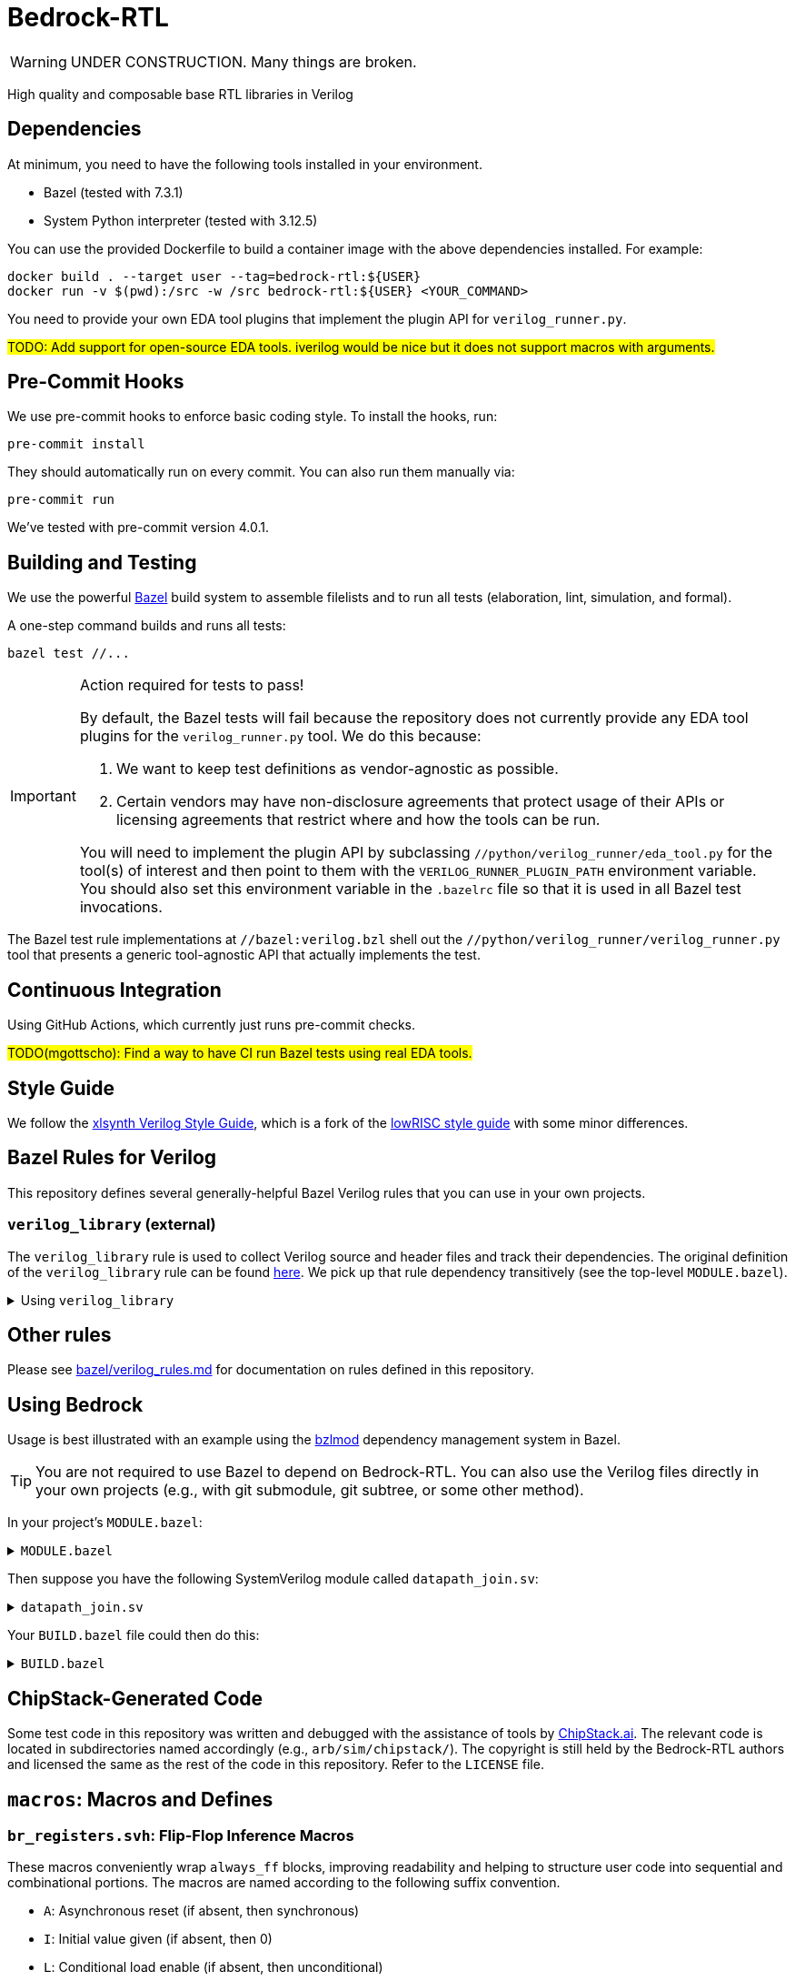 // Copyright 2024-2025 The Bedrock-RTL Authors
//
// Licensed under the Apache License, Version 2.0 (the "License");
// you may not use this file except in compliance with the License.
// You may obtain a copy of the License at
//
//     http://www.apache.org/licenses/LICENSE-2.0
//
// Unless required by applicable law or agreed to in writing, software
// distributed under the License is distributed on an "AS IS" BASIS,
// WITHOUT WARRANTIES OR CONDITIONS OF ANY KIND, either express or implied.
// See the License for the specific language governing permissions and
// limitations under the License.

= Bedrock-RTL

WARNING: UNDER CONSTRUCTION. Many things are broken.

High quality and composable base RTL libraries in Verilog

== Dependencies

At minimum, you need to have the following tools installed in your environment.

* Bazel (tested with 7.3.1)
* System Python interpreter (tested with 3.12.5)

You can use the provided Dockerfile to build a container image with the above dependencies installed.
For example:

[source,shell]
----
docker build . --target user --tag=bedrock-rtl:${USER}
docker run -v $(pwd):/src -w /src bedrock-rtl:${USER} <YOUR_COMMAND>
----

You need to provide your own EDA tool plugins that implement the plugin API for `verilog_runner.py`.

#TODO: Add support for open-source EDA tools. iverilog would be nice but it does not support macros with arguments.#

== Pre-Commit Hooks

We use pre-commit hooks to enforce basic coding style.
To install the hooks, run:

[source,shell]
----
pre-commit install
----

They should automatically run on every commit.
You can also run them manually via:

[source,shell]
----
pre-commit run
----

We've tested with pre-commit version 4.0.1.

== Building and Testing

:bazel: https://bazel.build/

We use the powerful {bazel}[Bazel^] build system to assemble filelists and to run all tests (elaboration, lint, simulation, and formal).

A one-step command builds and runs all tests:

[source,shell]
----
bazel test //...
----

[IMPORTANT]
.Action required for tests to pass!
====
By default, the Bazel tests will fail because the repository does not currently provide any EDA tool plugins for the `verilog_runner.py` tool.
We do this because:

1. We want to keep test definitions as vendor-agnostic as possible.
2. Certain vendors may have non-disclosure agreements that protect usage of their APIs or licensing agreements that restrict where and how the tools can be run.

You will need to implement the plugin API by subclassing `//python/verilog_runner/eda_tool.py` for the tool(s) of interest and then point to them with the `VERILOG_RUNNER_PLUGIN_PATH` environment variable.
You should also set this environment variable in the `.bazelrc` file so that it is used in all Bazel test invocations.
====

The Bazel test rule implementations at `//bazel:verilog.bzl` shell out the `//python/verilog_runner/verilog_runner.py` tool that presents a generic tool-agnostic API that actually implements the test.

== Continuous Integration

Using GitHub Actions, which currently just runs pre-commit checks.

#TODO(mgottscho): Find a way to have CI run Bazel tests using real EDA tools.#

== Style Guide

:xlsynth-verilog-style-guide: https://github.com/xlsynth/verilog-style-guides/blob/master/VerilogCodingStyle.md
:lowrisc-verilog-style-guide: https://github.com/lowrisc/verilog-style-guides/blob/master/VerilogCodingStyle.md

We follow the {xlsynth-verilog-style-guide}[xlsynth Verilog Style Guide^], which is a fork of the {lowrisc-verilog-style-guide}[lowRISC style guide^] with some minor differences.

== Bazel Rules for Verilog

This repository defines several generally-helpful Bazel Verilog rules that you can use in your own projects.

=== `verilog_library` (external)

:verilog-library: https://github.com/hdl/bazel_rules_hdl/blob/main/verilog/providers.bzl

The `verilog_library` rule is used to collect Verilog source and header files and track their dependencies.
The original definition of the `verilog_library` rule can be found {verilog-library}[here^].
We pick up that rule dependency transitively (see the top-level `MODULE.bazel`).

.Using `verilog_library`
[%collapsible]
====
[source,bazel]
----
load("@rules_hdl//verilog:providers.bzl", "verilog_library")

verilog_library(
    name = "bar",
    srcs = ["bar.sv"],
    hdrs = ["baz.svh"]
)

verilog_library(
    name = "foo",
    srcs = ["foo.sv"],
    deps = [":bar"],
)
----
====

== Other rules

Please see link:bazel/verilog_rules.md[] for documentation on rules defined in this repository.

== Using Bedrock

:bzlmod: https://docs.bazel.build/versions/5.1.0/bzlmod.html

Usage is best illustrated with an example using the {bzlmod}[bzlmod^] dependency management system in Bazel.

TIP: You are not required to use Bazel to depend on Bedrock-RTL.
You can also use the Verilog files directly in your own projects (e.g., with git submodule, git subtree, or some other method).

In your project's `MODULE.bazel`:

.`MODULE.bazel`
[%collapsible]
====
[source,bzl]
----
module(name = "your-project")

bazel_dep(name = "bedrock-rtl", version = "0.0.1")
git_override(
    module_name = "bedrock-rtl",
    commit = <fill_in_git_commit_sha>,
    remote = "https://github.com/xlsynth/bedrock-rtl",
)

rules_hdl_extension = use_extension("@bedrock-rtl//dependency_support/rules_hdl:extension.bzl", "rules_hdl_extension")
use_repo(rules_hdl_extension, "rules_hdl")
----
====

Then suppose you have the following SystemVerilog module called `datapath_join.sv`:

.`datapath_join.sv`
[%collapsible]
====
[source,verilog]
----
// An example design using two Bedrock-RTL modules: br_flow_reg_fwd and br_flow_join.
//
// Joins two or more equal-width datapaths into a single output datapath.
// Uses ready/valid protocol on all flows.
// Push-side is registered.

`include "br_asserts.svh"

module datapath_join #(
    parameter int NumFlows = 2,  // must be at least 2
    parameter int WidthPerFlow = 32  // must be at least 1
) (
    input logic clk,
    input logic rst,
    output logic [NumFlows-1:0] push_ready,
    input logic [NumFlows-1:0] push_valid,
    input logic [NumFlows-1:0][WidthPerFlow-1:0] push_data,
    input logic pop_ready,
    output logic pop_valid,
    output logic [(NumFlows*WidthPerFlow)-1:0] pop_data
);

  `BR_ASSERT_STATIC(numflows_gte_2_a, NumFlows >= 2)
  `BR_ASSERT_STATIC(widthperflow_gte_1_a, WidthPerFlow >= 1)

  logic [NumFlows-1:0] inter_ready;
  logic [NumFlows-1:0] inter_valid;
  logic [NumFlows-1:0][WidthPerFlow-1:0] inter_data;

  for (genvar i = 0; i < NumFlows; i++) begin : gen_regs
    br_flow_reg_fwd #(
        .Width(WidthPerFlow)
    ) br_flow_reg_fwd (
        .clk,
        .rst,
        .push_ready(push_ready[i]),
        .push_valid(push_valid[i]),
        .push_data (push_data[i]),
        .pop_ready (inter_ready[i]),
        .pop_valid (inter_valid[i]),
        .pop_data  (inter_data[i])
    );
  end

  br_flow_join #(
      .NumFlows(NumFlows)
  ) br_flow_join (
      .clk,
      .rst,
      .push_ready(inter_ready),
      .push_valid(inter_valid),
      .pop_ready (pop_ready),
      .pop_valid (pop_valid)
  );

  assign pop_data = inter_data;  // direct concat

endmodule : datapath_join
----
====

Your `BUILD.bazel` file could then do this:

.`BUILD.bazel`
[%collapsible]
====
[source,bzl]
----
load("@bedrock-rtl//bazel:verilog.bzl", "verilog_elab_and_lint_test_suite", "verilog_elab_test", "verilog_lint_test")
load("@rules_hdl//verilog:providers.bzl", "verilog_library")

package(default_visibility = ["//visibility:private"])

verilog_library(
    name = "datapath_join",
    srcs = ["datapath_join.sv"],
    deps = [
        "@bedrock-rtl//flow/rtl:br_flow_join",
        "@bedrock-rtl//flow/rtl:br_flow_reg_fwd",
        "@bedrock-rtl//macros:br_asserts",
    ],
)

verilog_elab_test(
    name = "datapath_join_elab_test",
    deps = [":datapath_join"],
)

verilog_lint_test(
    name = "datapath_join_lint_test",
    deps = [":datapath_join"],
)

verilog_elab_and_lint_test_suite(
    name = "datapath_join_test_suite",
    params = {
        "NumFlows": [
            "2",
            "3",
        ],
        "WidthPerFlow": [
            "1",
            "64",
        ],
    },
    deps = [":datapath_join"],
)
----
====

== ChipStack-Generated Code

Some test code in this repository was written and debugged with the assistance of tools by link:https://ChipStack.ai[ChipStack.ai].
The relevant code is located in subdirectories named accordingly (e.g., `arb/sim/chipstack/`).
The copyright is still held by the Bedrock-RTL authors and licensed the same as the rest of the code in this repository.
Refer to the `LICENSE` file.

== `macros`: Macros and Defines

=== `br_registers.svh`: Flip-Flop Inference Macros

These macros conveniently wrap `always_ff` blocks, improving readability and helping to structure user code into sequential and combinational portions.
The macros are named according to the following suffix convention.

* `A`: Asynchronous reset (if absent, then synchronous)
* `I`: Initial value given (if absent, then 0)
* `L`: Conditional load enable (if absent, then unconditional)
* `N`: No reset (if absent, then reset)
* `X`: Given explicit clock and reset names (if absent, then `clk` and either `rst` if synchronous or `arst` if asynchronous)

IMPORTANT: Clocks are always positive-edge triggered.
Resets are always active-high.

NOTE: The order of the suffices generally matches the order of the arguments to the macro.
The suffices are also listed in alphabetical order, with the exception of `L` before `I`.

[cols="1,4,1,1"]
|===
| Macro/define | Description | Implemented | Tested

| `BR_REGA`
| Flip-flop register with unconditional load, asynchronous active-high reset named `arst`, initial value 0, positive-edge triggered clock named `clk`.
| Yes
| Yes

| `BR_REGALI`
| Flip-flop register with conditional load enable, asynchronous active-high reset named `arst`, initial value given, positive-edge triggered clock named `clk`.
| Yes
| Yes

| `BR_REGAI`
| Flip-flop register with unconditional load, asynchronous active-high reset named `arst`, initial value given, positive-edge triggered clock named `clk`.
| Yes
| Yes

| `BR_REGAL`
| Flip-flop register with conditional load enable, asynchronous active-high reset named `arst`, initial value 0, positive-edge triggered clock named `clk`.
| Yes
| Yes

| `BR_REGLI`
| Flip-flop register with conditional load enable, synchronous active-high reset named `rst`, initial value given, positive-edge triggered clock named `clk`.
| Yes
| Yes

| `BR_REGI`
| Flip-flop register with unconditional load, synchronous active-high reset named `rst`, initial value given, positive-edge triggered clock named `clk`.
| Yes
| Yes

| `BR_REGLIX`
| Flip-flop register with conditional load enable, synchronous active-high given reset, initial value given, positive-edge triggered given clock.
| Yes
| Yes

| `BR_REGIX`
| Flip-flop register with unconditional load, synchronous active-high given reset, initial value given, positive-edge triggered given clock.
| Yes
| Yes

| `BR_REGLN`
| Flip-flop register with load enable, no reset, positive-edge triggered clock named `clk`.
| Yes
| Yes

| `BR_REGLX`
| Flip-flop register with conditional load enable, synchronous active-high reset, initial value 0, positive-edge triggered given clock.
| Yes
| Yes

| `BR_REGL`
| Flip-flop register with conditional load enable, synchronous active-high reset named `rst`, initial value 0, positive-edge triggered clock named `clk`.
| Yes
| Yes

| `BR_REGN`
| Flip-flop register with unconditional load, no reset, positive-edge triggered clock named `clk`.
| Yes
| Yes

| `BR_REGX`
| Flip-flop register with unconditional load, synchronous active-high given reset, initial value 0, positive-edge triggered given clock.
| Yes
| Yes

| `BR_REG`
| Flip-flop register with unconditional load, synchronous active-high reset named `rst`, initial value 0, positive-edge triggered clock named `clk`.
| Yes
| Yes

|===


=== `br_asserts.svh`: Public Assertions

These assertion macros are intended for use by the user in their own designs.
They are guarded (enabled) by the following defines:

* `BR_ASSERT_ON` -- if not defined, then all macros other than `BR_ASSERT_STATIC*`
      are no-ops.
* `BR_ENABLE_FPV` -- if not defined, then all `BR_*_FPV` macros are no-ops.
* `BR_DISABLE_ASSERT_IMM` -- if defined, then all `BR_ASSERT_IMM*`, `BR_COVER_IMM*`,
      `BR_ASSERT_COMB*`, and `BR_ASSERT_IMM*` macros are no-ops.
* `BR_DISABLE_FINAL_CHECKS` -- if defined, then all `BR_ASSERT_FINAL*` macros are no-ops.

TIP: It is recommended that users simply define `BR_ASSERT_ON` when integrating Bedrock modules into their designs.
The other guards will typically not be necessary.

IMPORTANT: Clocks are always positive-edge triggered.
Resets are always active-high.

[cols="2,4"]
|===
| Macro/define | Description

| `BR_ASSERT_STATIC`
| Static (elaboration-time) assertion for use within modules

| `BR_ASSERT_STATIC_IN_PACKAGE`
| Static (elaboration-time) assertion for use within packages

| `BR_ASSERT_FINAL`
a| Immediate assertion evaluated at the end of simulation (e.g., when `$finish` is called).
Disable by defining `BR_DISABLE_FINAL_CHECKS`.

| `BR_ASSERT`
| Concurrent assertion with implicit `clk` and `rst` names.

| `BR_ASSERT_CR`
| Concurrent assertion with explicit clock and reset names.

| `BR_ASSERT_IMM`
a| Immediate assertion.
Also passes if the expression is unknown.
Disable by defining `BR_DISABLE_ASSERT_IMM`.

| `BR_ASSERT_COMB`
a| Immediate assertion wrapped inside of an `always_comb` block.
Also passes if the expression is unknown.
Disable by defining `BR_DISABLE_ASSERT_IMM`.

| `BR_COVER`
| Concurrent cover with implicit `clk` and `rst` names.

| `BR_COVER_CR`
| Concurrent cover with explicit clock and reset names.

| `BR_COVER_IMM`
a| Immediate cover.
Disable by defining `BR_DISABLE_ASSERT_IMM`.

| `BR_COVER_COMB`
a| Immediate cover wrapped inside of an `always_comb` block.
Disable by defining `BR_DISABLE_ASSERT_IMM`.

| `BR_ASSUME`
| Concurrent assumption with implicit `clk` and `rst` names.

| `BR_ASSUME_CR`
| Concurrent assumption with explicit clock and reset names.

| `BR_ASSERT_IN_RESET`
a| Concurrent assertion that is active in reset and out of reset
(but specifically intended for checking the former), with implicit `clk` name.

| `BR_ASSERT_IN_RESET_C`
a| Concurrent assertion that is active in reset and out of reset
(but specifically intended for checking the former), with explicit clock name.

|===

==== FPV-only Wrappers

These assertion macros are intended for use in formal verification monitors that might
be integrated into a simulation environment, but where not all formal assertions should be used in simulation.
They are guarded (enabled) by the following defines:

* `BR_ENABLE_FPV` -- if not defined, then all BR_*_FPV macros are no-ops.

[cols="2,4"]
|===
| Macro/define | Description

| `BR_ASSERT_FPV`
| Wraps BR_ASSERT.

| `BR_ASSERT_CR_FPV`
| Wraps BR_ASSERT_CR.

| `BR_ASSERT_COMB_FPV`
| Wraps BR_ASSERT_COMB.

| `BR_COVER_FPV`
| Wraps BR_COVER.

| `BR_COVER_CR_FPV`
| Wraps BR_COVER_CR.

| `BR_COVER_COMB_FPV`
| Wraps BR_COVER_COMB.

| `BR_ASSUME_FPV`
| Wraps BR_ASSUME.

| `BR_ASSUME_CR_FPV`
| Wraps BR_ASSUME_CR.

|===

=== `br_asserts_internal.svh`: Bedrock-internal Assertions

These assertion macros wrap the public assertions.
They are intended only for internal use inside Bedrock libraries, but the user needs to know about them.
They are guarded (enabled) by the following defines:

The macros in this file are guarded with the following defines.
* `BR_DISABLE_INTG_CHECKS` -- if defined, then all the BR_*_INTG checks are no-ops.
* `BR_ENABLE_IMPL_CHECKS` -- if not defined, then all the BR_*_IMPL checks are no-ops.

The intent is that users should not need to do anything, so that by default they will get only
the integration checks but not the implementation checks.

TIP: All of these macros wrap the public macros in `br_asserts.svh`, so they are also subject to the same global defines such as `BR_ASSERT_ON`.

==== Integration Checks

These checks are meant for checking the integration of a library module into an end user's design.
Disable them globally by defining `BR_DISABLE_INTG_CHECKS`.

[cols="2,4"]
|===
| Macro/define | Description

| `BR_ASSERT_INTG`
| Wraps BR_ASSERT.

| `BR_ASSERT_CR_INTG`
| Wraps `BR_ASSERT_CR`.

| `BR_ASSERT_KNOWN_INTG`
| Wraps `BR_ASSERT_KNOWN`.

| `BR_ASSERT_KNOWN_VALID_INTG`
| Wraps `BR_ASSERT_KNOWN_VALID`.

| `BR_ASSERT_KNOWN_CR_INTG`
| Wraps `BR_ASSERT_KNOWN_CR`.

| `BR_ASSERT_KNOWN_VALID_CR_INTG`
| Wraps `BR_ASSERT_KNOWN_VALID_CR`.

| `BR_ASSERT_COMB_INTG`
| Wraps `BR_ASSERT_COMB`.

| `BR_COVER_INTG`
| Wraps `BR_COVER`.

| `BR_COVER_CR_INTG`
| Wraps `BR_COVER_CR`.

| `BR_COVER_COMB_INTG`
| Wraps `BR_COVER_COMB`.

|===


==== Implementation Checks

These checks are meant for checking the implementation of a library module.
Enable them globally by defining `BR_ENABLE_IMPL_CHECKS`.

[cols="2,4"]
|===
| Macro/define | Description

| `BR_ASSERT_IMPL`
| Wraps `BR_ASSERT`.

| `BR_ASSERT_CR_IMPL`
| Wraps `BR_ASSERT_CR`.

| `BR_ASSERT_KNOWN_IMPL`
| Wraps `BR_ASSERT_KNOWN`.

| `BR_ASSERT_KNOWN_VALID_IMPL`
| Wraps `BR_ASSERT_KNOWN_VALID`.

| `BR_ASSERT_KNOWN_CR_IMPL`
| Wraps `BR_ASSERT_KNOWN_CR`.

| `BR_ASSERT_KNOWN_VALID_CR_IMPL`
| Wraps `BR_ASSERT_KNOWN_VALID_CR`.

| `BR_ASSERT_COMB_IMPL`
| Wraps `BR_ASSERT_COMB`.

| `BR_COVER_IMPL`
| Wraps `BR_COVER`.

| `BR_COVER_CR_IMPL`
| Wraps `BR_COVER_CR`.

| `BR_COVER_COMB_IMPL`
| Wraps `BR_COVER_COMB`.

|===

=== `br_gates.svh`: Gate Convenience Wrappers

These macros conveniently wrap module instantiations from the `gate` category.

[cols="2,4"]
|===
| Macro/define | Description

| `BR_GATE_BUF`
| Instantiates `br_gate_buf`.

| `BR_GATE_CLK_BUF`
| Instantiates `br_gate_clk_buf`.

| `BR_GATE_INV`
| Instantiates `br_gate_inv`.

| `BR_GATE_AND2`
| Instantiates `br_gate_and2`.

| `BR_GATE_OR2`
| Instantiates `br_gate_or2`.

| `BR_GATE_XOR2`
| Instantiates `br_gate_xor2`.

| `BR_GATE_MUX2`
| Instantiates `br_gate_mux2`.

| `BR_GATE_CLK_MUX2`
| Instantiates `br_gate_clk_mux2`.

| `BR_GATE_ICG`
| Instantiates `br_gate_icg`.

|===

=== `br_tieoff.svh`: Tie-off Convenience Wrappers

These macros conveniently wrap `br_misc_tieoff*` module instantiations.

[cols="2,4"]
|===
| Macro/define | Description

| `BR_TIEOFF_ZERO_NAMED`
| Instantiates `br_tieoff_zero` with a given submodule instance suffix.

| `BR_TIEOFF_ONE_NAMED`
| Instantiates `br_tieoff_one` with a given submodule instance suffix.

| `BR_TIEOFF_ZERO`
| Instantiates `br_tieoff_zero` with a derived submodule instance suffix.

| `BR_TIEOFF_ONE`
| Instantiates `br_tieoff_one` with a derived submodule instance suffix.

| `BR_TIEOFF_ZERO_TODO`
a| Provided for convenience of the user grepping for `TODO` in the codebase, to help prevent accidental tie-offs that result in bugs.
Instantiates `br_tieoff_zero` with a derived submodule instance suffix.

| `BR_TIEOFF_ONE_TODO`
a| Provided for convenience of the user grepping for `TODO` in the codebase, to help prevent accidental tie-offs that result in bugs.
Instantiates `br_tieoff_one` with a derived submodule instance suffix.

|===

=== `br_unused.svh`: Unused Signal Convenience Wrappers

These macros conveniently wrap `br_misc_unused` module instantiations.

[cols="2,4"]
|===
| Macro/define | Description

| `BR_UNUSED_NAMED`
| Instantiates `br_misc_unused` with a given submodule instance suffix.

| `BR_UNUSED`
| Instantiates `br_misc_unused` with a derived submodule instance suffix.

| `BR_UNUSED_TODO`
a| Provided for convenience of the user grepping for `TODO` in the codebase, to help prevent accidental unused signals that result in bugs.
Instantiates `br_misc_unused` with a derived submodule instance suffix.

|===


== Modules

=== `arb`: Arbiters

[cols="1,4,1"]
|===
| Module | Description | Verified

| `br_arb_fixed`
| Fixed priority
| Yes

| `br_arb_lru`
| Least-recently used
| Yes

| `br_arb_rr`
| Round-robin
| Yes

|===

=== `cdc`: Clock Domain Crossings

[cols="1,4,1"]
|===
| Module | Description | Verified

| `br_cdc_bit_toggle`
| Single-bit toggle CDC
|

| `br_cdc_fifo_ctrl_1r1w`
a| Bus CDC using a dual-clock FIFO controller for a 1R1W dual-clock SRAM

* Push flow control: ready/valid
* Pop flow control: ready/valid
|

| `br_cdc_fifo_ctrl_1r1w_push_credit`
a| Bus CDC using a dual-clock FIFO controller for a 1R1W dual-clock SRAM

* Push flow control: credit/valid
* Pop flow control: ready/valid
|

| `br_cdc_fifo_flops`
a| Bus CDC using a dual-clock FIFO with internal flop-RAM

* Push flow control: ready/valid
* Pop flow control: ready/valid
|

| `br_cdc_fifo_flops_push_credit`
a| Bus CDC using a dual-clock FIFO with internal flop-RAM

* Push flow control: credit/valid
* Pop flow control: ready/valid
|

|===

=== `counter`: Wrapping and Saturating Counters

[cols="1,4,1"]
|===
| Module | Description | Verified

| `br_counter_decr`
| Decrementing counter
|

| `br_counter_incr`
| Incrementing counter
|

| `br_counter`
| Up-down counter
|

|===

=== `credit`: Credit/Valid Flow Control

[cols="1,4,1"]
|===
| Module | Description | Verified

| `br_credit_counter`
| Credit counter
|

| `br_credit_receiver`
| Credit/valid to ready/valid converter (credit-loop receiver-side)
|

| `br_credit_sender`
| Ready/valid to credit/valid converter (credit-loop sender-side)
|

|===

=== `delay`: Fixed-Delay Pipelines

[cols="1,4,1"]
|===
| Module | Description | Verified

| `br_delay_nr`
| Without reset
|

| `br_delay_shift_reg`
| Loadable shift register
|

| `br_delay`
| With reset
|

| `br_delay_valid_next_nr`
| With self-gating (valid-next) and without reset
|

| `br_delay_valid_next`
| With self-gating (valid-next)
|

| `br_delay_valid_nr`
| With self-gating (valid) and without reset
|

| `br_delay_valid`
| With self-gating (valid)
|

|===

=== `demux`: Simple Demultiplexers

[cols="1,4,1"]
|===
| Module | Description | Verified

| `br_demux_onehot`
| One-hot demultiplexer
|

| `br_demux_bin`
| Binary-select demultiplexer
|

|===

=== `enc`: Combinational encoders

[cols="1,4,1"]
|===
| Module | Description | Verified

| `br_enc_bin2gray`
| Binary to gray
|

| `br_enc_bin2onehot`
| Binary to onehot
|

| `br_enc_countones`
| Count the number of ones in a vector
|

| `br_enc_gray2bin`
| Gray to binary
|

| `br_enc_onehot2bin`
| One-hot to binary
|

| `br_enc_priority_encoder`
| Priority encoder
|

|===

=== `ecc`: Error Correcting Codes

[cols="1,4,1"]
|===
| Module | Description | Verified

| `br_ecc_secded_decoder`
| Single-error-correcting, double-error-detecting (SECDED) decoder
|

| `br_ecc_secded_encoder`
| Single-error-correcting, double-error-detecting (SECDED) encoder
|

| `br_ecc_sed_decoder`
| Single-error-detecting (SED) decoder
|

| `br_ecc_sed_encoder`
| Single-error-detecting (SED) encoder
|

|===

=== `fifo`: First-In-First-Out Queues

[cols="1,4,1"]
|===
| Module | Description | Verified

| `br_fifo_ctrl_1r1w_push_credit`
a| FIFO controller with external RAM port for 1R1W

* Push flow control: credit/valid
* Pop flow control: ready/valid
|

| `br_fifo_ctrl_1r1w`
a| FIFO controller with external RAM port for 1R1W

* Push flow control: ready/valid
* Pop flow control: ready/valid
|

| `br_fifo_flops_push_credit`
a| FIFO with internal flop RAM

* Push flow control: credit/valid
* Pop flow control: ready/valid
|

| `br_fifo_flops`
a| FIFO with internal flop RAM

* Push flow control: ready/valid
* Pop flow control: ready/valid
|


|===

=== `flow`: Ready/Valid Flow Control

[cols="1,4,1"]
|===
| Module | Description | Verified

| `br_flow_arb_fixed`
| Fixed priority arbiter
|

| `br_flow_arb_lru`
| Least-recently used arbiter
|

| `br_flow_arb_rr`
| Round-robin arbiter
|

| `br_flow_demux_select`
| Registered demultiplexer, external select
|

| `br_flow_demux_select_unstable`
| Combinational demultiplexer, external select, with unstable flow control
|

| `br_flow_deserializer`
| Deserialize a packet from a many narrow flits to fewer wide flits
|

| `br_flow_fork`
| Datapath flow control split
|

| `br_flow_join`
| Datapath flow control join
|

| `br_flow_mux_fixed`
| Arbitrated multiplexer, fixed priority
|

| `br_flow_mux_lru`
| Arbitrated multiplexer, least-recently used
|

| `br_flow_mux_rr`
| Arbitrated multiplexer, round-robin
|

| `br_flow_mux_select`
| Registered multiplexer, user select
|

| `br_flow_mux_select_unstable`
| Combinational multiplexer, external select, with unstable flow control
|

| `br_flow_reg_both`
| Pipeline register, registered forward and reverse signals
|

| `br_flow_reg_fwd`
| Pipeline register, registered forward signals
|

| `br_flow_reg_rev`
| Pipeline register, registered backward signals
|

| `br_flow_serializer`
| Serialize a packet from a few wide flits to many narrow flits
|

|===

=== `gate`: Behavioral Gate Primitives

[cols="2,4"]
|===
| Module | Description

| `br_gate_buf`
| Wire buffer/repeater

| `br_gate_clk_buf`
| Clock wire buffer/repeater

| `br_gate_inv`
| Inverter

| `br_gate_and2`
| Two-input AND gate

| `br_gate_or2`
| Two-input OR gate

| `br_gate_xor2`
| Two-input XOR gate

| `br_gate_mux2`
| Two-input multiplexer

| `br_gate_clk_mux2`
| Two-input clock multiplexer

| `br_gate_icg`
| Integrated clock gate

| `br_gate_icg_rst`
| Integrated clock gate with synchronous reset

| `br_gate_cdc_sync`
| Clock domain crossing synchronizer cell

| `br_gate_cdc_pseudostatic`
| Buffer for clock domain crossings of pseudo-static nets

| `br_gate_cdc_maxdel`
| Buffer for clock domain crossings that indicate a given net should be checked for max delay (skew)

|===

=== `misc`: Miscellaneous

[cols="1,4,1,1"]
|===
| Module | Description | Implemented | Verified

| `br_misc_tieoff_one`
| Drive an expression to constant 1s and internally waive relevant lint rules
| Yes
| Yes

| `br_misc_tieoff_zero`
| Drive an expression to constant 0s and internally waive relevant lint rules
| Yes
| Yes

| `br_misc_unused`
| Sink an unused expression and internally waive relevant lint rules
| Yes
| Yes

|===

=== `mux`: Simple Multiplexers

[cols="1,4,1,1"]
|===
| Module | Description | Implemented | Verified

| `br_mux_onehot`
| One-hot multiplexer
| Yes
|

| `br_mux_bin`
| Binary-select multiplexer
| Yes
|

|===

=== `ram`: Memories

[cols="1,4,1"]
|===
| Module | Description | Verified

| `br_ram_addr_decoder`
| Address decoder and optional write data steering for a tiled RAM
|

| `br_ram_data_rd_pipe`
| Pipeline for reading data from a tiled RAM
|

| `br_ram_flops_1r1w_mock`
a | Simplified version of `br_ram_flops` with single read port and single write
port, but without physical-aware tiling and pipelining implementation (should
not be synthesized)
|

| `br_ram_flops`
| Tiled flop-RAM with one or more read ports and one or more write ports
|

| `br_ram_flops_tile`
| One-tile flop-RAM with one or more read ports and one or more write ports
|

|===

=== `tracker`: Tracking Data Structures

[cols="1,4,1"]
|===
| Module | Description | Verified

| `br_tracker_freelist`
| Manages out-of-order allocation and deallocation of free list of identifiers/tags
|

|===

== Packages

=== `br_math`: Non-synthesizable Math Helper Functions

[cols="1,4,1,1"]
|===
| Function | Description | Implemented | Tested

| `ceil_div`
| Return integer ceiling division
| Yes
| Yes

| `floor_div`
| Return integer floor division
| Yes
| Yes

| `clogb`
| Return integer ceiling of base-`b` logarithm where `b` is a power-of-2
| Yes
| Yes

| `is_power_of_2`
| Return 1 if an integer is a power of 2
| Yes
| Yes

| `is_even`
| Return 1 if an integer is even
| Yes
| Yes

|===
